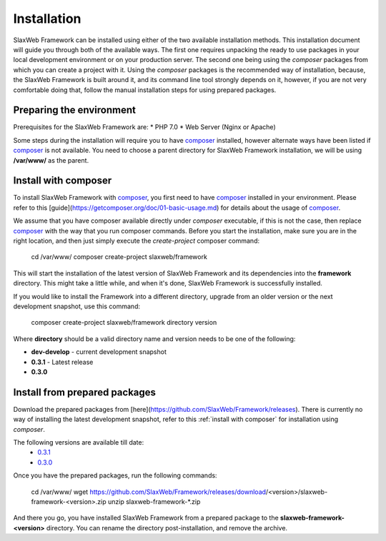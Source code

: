 .. SlaxWeb Framework installation file, created by
   Tomaz Lovrec <tomaz.lovrec@gmail.com>

.. highlight:: bash
.. _composer: https://getcomposer.org
.. _composer basic usage documentation: https://getcomposer.org/doc/01-basic-usage.md
.. _GitHub Release pages: https://github.com/SlaxWeb/Framework/releases

.. _0.3.1: https://github.com/SlaxWeb/Framework/releases/download/0.3.1/slaxweb-framework-0.3.1.zip
.. _0.3.0: https://github.com/SlaxWeb/Framework/releases/download/0.3.0/slaxweb-framework-0.3.0.zip

.. _installation:

Installation
============

SlaxWeb Framework can be installed using either of the two available 
installation methods. This installation document will 
guide you through both of the available ways. The first one requires 
unpacking the ready to use packages in your local development environment 
or on your production server. The second one being using the `composer` 
packages from which you can create a project with it. Using the `composer` 
packages is the recommended way of installation, because, the SlaxWeb Framework is built
around it, and its command line tool strongly depends on it, however,
if you are not very comfortable doing that, follow the manual installation 
steps for using prepared packages.

Preparing the environment
-------------------------

Prerequisites for the SlaxWeb Framework are:
* PHP 7.0
* Web Server (Nginx or Apache)

Some steps during the installation will require you to have composer_ installed,
however alternate ways have been listed if composer_ is not available.
You need to choose a parent directory for SlaxWeb Framework installation, we will be 
using **/var/www/** as the parent.

.. _install with composer:

Install with composer
---------------------

To install SlaxWeb Framework with composer_, you first need to have composer_ installed
in your environment. Please refer to this [guide](https://getcomposer.org/doc/01-basic-usage.md) 
for details about the usage of composer_.

We assume that you have composer available directly under *composer* executable, if
this is not the case, then replace composer_ with the way that you run composer commands.
Before you start the installation, make sure you are in the right location, and then
just simply execute the *create-project* composer command:

   cd /var/www/
   composer create-project slaxweb/framework

This will start the installation of the latest version of SlaxWeb Framework and
its dependencies into the **framework** directory. This might take a little while,
and when it's done, SlaxWeb Framework is successfully installed.

If you would like to install the Framework into a different directory, upgrade from
an older version or the next development snapshot, use this command:

   composer create-project slaxweb/framework directory version

Where **directory** should be a valid directory name and version
needs to be one of the following:

* **dev-develop** - current development snapshot
* **0.3.1** - Latest release
* **0.3.0**

.. _install from package:

Install from prepared packages
-----------------------------

Download the prepared packages from [here](https://github.com/SlaxWeb/Framework/releases).
There is currently no way of installing the latest development snapshot, refer to this
:ref:`install with composer` for installation using `composer`.

The following versions are available till date:
 * `0.3.1`_ 
 * `0.3.0`_

Once you have the prepared packages, run the following commands:

   cd /var/www/
   wget https://github.com/SlaxWeb/Framework/releases/download/<version>/slaxweb-framework-<version>.zip
   unzip slaxweb-framework-*.zip

And there you go, you have installed SlaxWeb Framework from a prepared package to
the **slaxweb-framework-<version>** directory. You can rename the directory post-installation,
and remove the archive.
